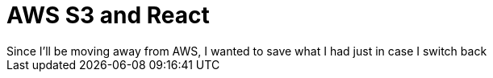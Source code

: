 = AWS S3 and React
Since I'll be moving away from AWS, I wanted to save what I had just in case I switch back